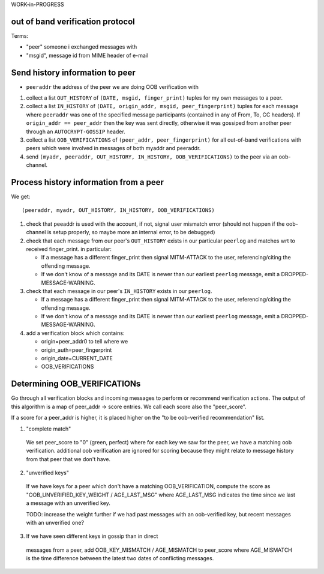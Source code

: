 
WORK-in-PROGRESS

out of band verification protocol
---------------------------------

Terms:

- "peer" someone i exchanged messages with

- "msgid", message id from MIME header of e-mail



Send history information to peer
---------------------------------

- ``peeraddr`` the address of the peer we are doing OOB verification with

1. collect a list ``OUT_HISTORY`` of ``(DATE, msgid, finger_print)`` tuples
   for my own messages to a peer.

2. collect a list ``IN_HISTORY`` of ``(DATE, origin_addr, msgid, peer_fingerprint)`` tuples
   for each message where ``peeraddr`` was one of the specified message participants
   (contained in any of From, To, CC headers). If ``origin_addr == peer_addr`` then
   the key was sent directly, otherwise it was gossiped from another peer
   through an ``AUTOCRYPT-GOSSIP`` header.

3. collect a list ``OOB_VERIFICATIONS`` of ``(peer_addr, peer_fingerprint)``
   for all out-of-band verifications with peers which were involved in messages
   of both myaddr and peeraddr.

4. send ``(myadr, peeraddr, OUT_HISTORY, IN_HISTORY, OOB_VERIFICATIONS)``
   to the peer via an oob-channel.

Process history information from a peer
---------------------------------------

We get::

    (peeraddr, myadr, OUT_HISTORY, IN_HISTORY, OOB_VERIFICATIONS)

1. check that peeaddr is used with the account, if not,
   signal user mismatch error (should not happen if the oob-channel
   is setup properly, so maybe more an internal error, to be debugged)

2. check that each message from our peer's ``OUT_HISTORY`` exists
   in our particular ``peerlog`` and matches wrt to received finger_print.
   in particular:

   - If a message has a different finger_print then signal
     MITM-ATTACK to the user, referencing/citing the offending message.

   - If we don't know of a message and its DATE is newer than our
     earliest ``peerlog`` message, emit a DROPPED-MESSAGE-WARNING.

3. check that each message in our peer's ``IN_HISTORY`` exists
   in our ``peerlog``.

   - If a message has a different finger_print then signal
     MITM-ATTACK to the user, referencing/citing the offending message.

   - If we don't know of a message and its DATE is newer than our
     earliest ``peerlog`` message, emit a DROPPED-MESSAGE-WARNING.

4. add a verification block which contains:

   - origin=peer_addr0 to tell where we
   - origin_auth=peer_fingerprint
   - origin_date=CURRENT_DATE
   - OOB_VERIFICATIONS


Determining OOB_VERIFICATIONs
-----------------------------

Go through all verification blocks and incoming messages
to perform or recommend verification actions. The output
of this algorithm is a map of peer_addr -> score entries.
We call each score also the "peer_score".

If a score for a peer_addr is higher, it is placed
higher on the "to be oob-verified recommendation" list.

1. "complete match"
  We set peer_score to "0" (green, perfect)
  where for each key we saw for the peer,
  we have a matching oob verification.
  additional oob verification are ignored for scoring
  because they might relate to message history from that peer
  that we don't have.

2. "unverified keys"
  If we have keys for a peer which don't have a
  matching OOB_VERIFICATION, compute the score
  as "OOB_UNVERIFIED_KEY_WEIGHT / AGE_LAST_MSG" where AGE_LAST_MSG
  indicates the time since we last a message with an unverified key.

  TODO: increase the weight further if we had past messages
  with an oob-verified key, but recent messages with an unverified one?

3. If we have seen different keys in gossip than in direct
  messages from a peer, add OOB_KEY_MISMATCH / AGE_MISMATCH
  to peer_score where AGE_MISMATCH is the time difference
  between the latest two dates of conflicting messages.

